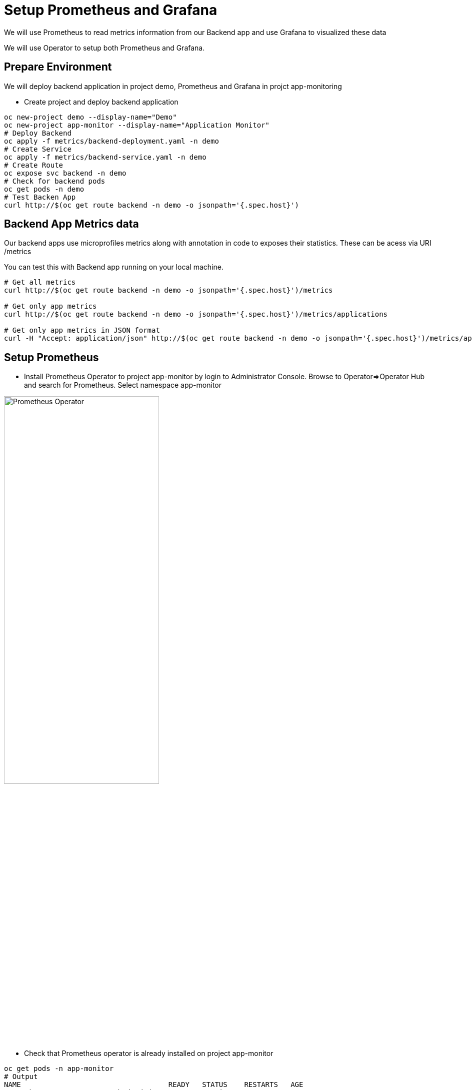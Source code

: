 = Setup Prometheus and Grafana

We will use Prometheus to read metrics information from our Backend app and use Grafana to visualized these data

We will use Operator to setup both Prometheus and Grafana.

== Prepare Environment

We will deploy backend application in project demo, Prometheus and Grafana in projct app-monitoring

* Create project and deploy backend application

[source,bash]
----
oc new-project demo --display-name="Demo"
oc new-project app-monitor --display-name="Application Monitor"
# Deploy Backend
oc apply -f metrics/backend-deployment.yaml -n demo
# Create Service
oc apply -f metrics/backend-service.yaml -n demo
# Create Route
oc expose svc backend -n demo
# Check for backend pods
oc get pods -n demo
# Test Backen App
curl http://$(oc get route backend -n demo -o jsonpath='{.spec.host}')
----


== Backend App Metrics data

Our backend apps use microprofiles metrics along with annotation in code to exposes their statistics.  These can be acess via URI /metrics

You can test this with Backend app running on your local machine.

[source,bash]
----
# Get all metrics
curl http://$(oc get route backend -n demo -o jsonpath='{.spec.host}')/metrics

# Get only app metrics
curl http://$(oc get route backend -n demo -o jsonpath='{.spec.host}')/metrics/applications

# Get only app metrics in JSON format
curl -H "Accept: application/json" http://$(oc get route backend -n demo -o jsonpath='{.spec.host}')/metrics/application

----

== Setup Prometheus
* Install Prometheus Operator to project app-monitor by login to Administrator Console. Browse to Operator=>Operator Hub and search for Prometheus. Select namespace app-monitor

image::imagesdir/install-prometheus-operator.png[Prometheus Operator,60%,60%]

* Check that Prometheus operator is already installed on project app-monitor

[source,bash]
----
oc get pods -n app-monitor
# Output
NAME                                   READY   STATUS    RESTARTS   AGE
prometheus-operator-849894cb8d-gdcd9   1/1     Running   0          111s
----

* Create Service Account, Service Monitor and Prometheus 

[source,bash]
----
# Create Service Account, Service , Cluster Role and Cluster Role Binding
oc apply -f metrics/service_account.yaml -n app-monitor
# output
serviceaccount/prometheus created
service/prometheus created
clusterrole.rbac.authorization.k8s.io/prometheus created
clusterrolebinding.rbac.authorization.k8s.io/prometheus created

oc apply -f metrics/service_monitor.yaml -n app-monitor
# output
servicemonitor.monitoring.coreos.com/app-monitor created

oc apply -f metrics/prometheus.yaml -n app-monitor
# output
prometheus.monitoring.coreos.com/prometheus created

# Check that prometheus is up and running
oc get pods -n app-monitor
# Output
NAME                                   READY   STATUS    RESTARTS   AGE
prometheus-operator-849894cb8d-gdcd9   1/1     Running   0          4m17s
prometheus-prometheus-0                3/3     Running   1          97s
prometheus-prometheus-1                3/3     Running   1          97s
----

* Take a look at link:../metrics/service_monitor.yaml[service_monitor.yaml]

[source,yaml]
----
apiVersion: monitoring.coreos.com/v1
kind: ServiceMonitor
metadata:
  name: app-monitor
  labels:
    k8s-app: app-monitor
  # Deploy in namespace app-monitor
  namespace: app-monitor
spec:
  namespaceSelector:
    # Read data from namespace demo
    matchNames:
      - demo
  selector:
    matchLabels:
      # Read data from service with label app eqauls to backend
      app: backend
  endpoints:
    - interval: 30s
      # Read data from URI /metrics
      path: /metrics
      # Port name need to be matched with port in service to be monitored 
      port: http
----
* Create route for Prometheus

[source,bash]
----
oc create route edge prometheus --service=prometheus --port=9090 -n app-monitor
# Output
route.route.openshift.io/prometheus created

echo "https://$(oc get route prometheus -n app-monitor -o jsonpath='{.spec.host}')"
----

* Check Service Discovery status by browser to Status => Service Discovery and click "show more" to display more details

image::imagesdir/prometheus-service-discovery.png[Service Discovery,60%,60%]


* Check Target by browser to Status => Targets and click "show more" to display more details.

image::imagesdir/prometheus-target.png[Target,60%,60%]


* Click Graph. Then input query. (Prometheus provide type ahead functionality). Select one of application query. e.g. timeBackend_one_min_rate_per_second. Then click "Execute" and "Graph"

image::imagesdir/prometheus-query.png[Prometheus Query,60%,60%]

* With some load to bakend app. Promethus will display you graph.

image::imagesdir/prometheus-request-per-minute.png[Prometheus Graph,60%,60%]

== Setup Grafana
* Install PrometGrafanaheus Operator to project app-monitor by login to Administrator Console. Browse to Operator=>Operator Hub and search for Grafana. Select namespace app-monitor

image::imagesdir/grafana-operator.png[]

* Check that Grafana operator is already installed on project app-monitor

[source,bash]
----
oc get pods -n app-monitor
# Output
NAME                                   READY   STATUS    RESTARTS   AGE
grafana-operator-7cfc8fd6c8-tp7bq      1/1     Running   0          21s
prometheus-operator-849894cb8d-gdcd9   1/1     Running   0          27m
prometheus-prometheus-0                3/3     Running   1          24m
prometheus-prometheus-1                3/3     Running   1          24m
----

* Create DataSource, Grafana and Dashboard

[source,bash]
----
oc apply -f metrics/grafana_datasource.yaml -n app-monitor
# Output
grafanadatasource.integreatly.org/grafana-datasource created

oc apply -f metrics/grafana.yaml -n app-monitor
# Output
grafana.integreatly.org/grafana created

oc apply -f metrics/grafana_dashboard.yaml -n app-monitor
#Output
grafanadashboard.integreatly.org/backend-dashboard created

# Check for Grafana pod
oc get pods -n app-monitor
# Output
NAME                                   READY   STATUS    RESTARTS   AGE
grafana-deployment-6fdb56d687-6p7w7    1/1     Running   0          75s
grafana-operator-7cfc8fd6c8-tp7bq      1/1     Running   0          2m50s
prometheus-operator-849894cb8d-gdcd9   1/1     Running   0          29m
prometheus-prometheus-0                3/3     Running   1          27m
prometheus-prometheus-1                3/3     Running   1          27m
----

* Login to Grafana. Check for URL by using following command

[source,bash]
----
echo "https://$(oc get route grafana-route -n app-monitor -o jsonpath='{.spec.host}')"
----

* Login to Grafana with default user and password (Check user and password in link:../metrics/grafana.yaml[grafana.yaml]

* Check for Grafana Dashboard. After login, click Home=>Backend App

image::imagesdir/grafana-dashboard.png[Grafana Dashboard,80%,80%]

